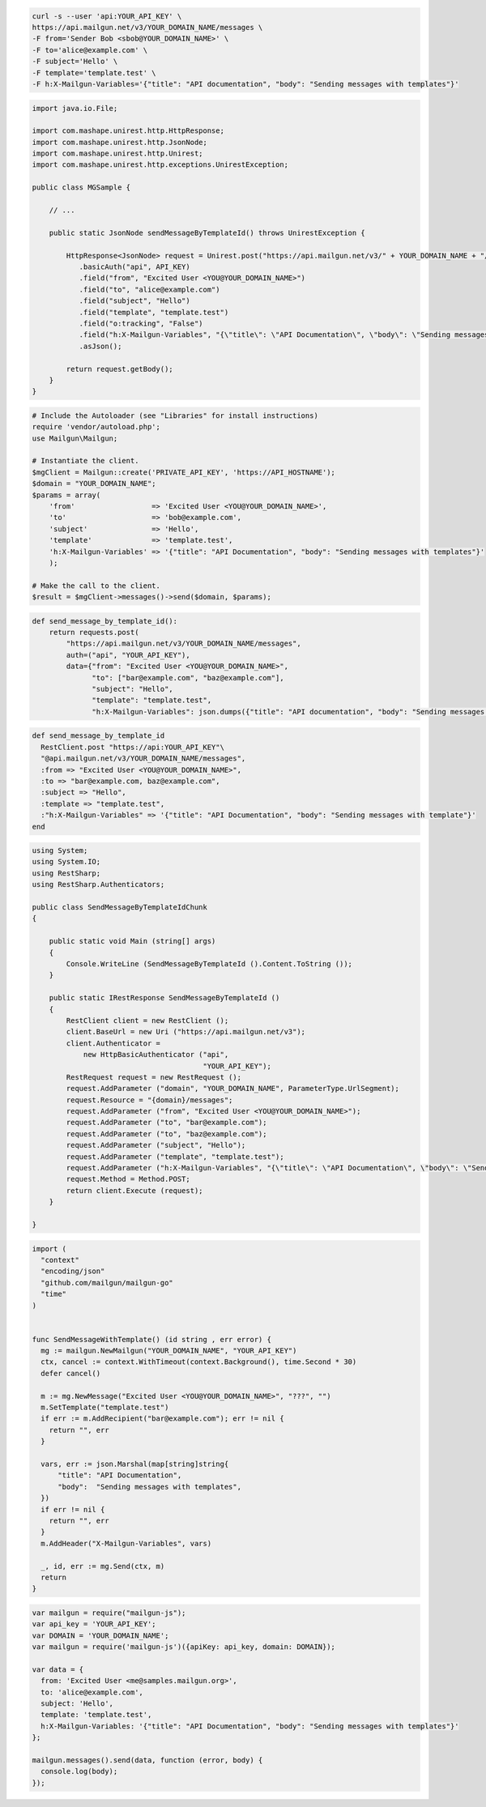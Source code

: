 
.. code-block:: bash

    curl -s --user 'api:YOUR_API_KEY' \
    https://api.mailgun.net/v3/YOUR_DOMAIN_NAME/messages \
    -F from='Sender Bob <sbob@YOUR_DOMAIN_NAME>' \
    -F to='alice@example.com' \
    -F subject='Hello' \
    -F template='template.test' \
    -F h:X-Mailgun-Variables='{"title": "API documentation", "body": "Sending messages with templates"}'

.. code-block:: java

 import java.io.File;

 import com.mashape.unirest.http.HttpResponse;
 import com.mashape.unirest.http.JsonNode;
 import com.mashape.unirest.http.Unirest;
 import com.mashape.unirest.http.exceptions.UnirestException;

 public class MGSample {

     // ...

     public static JsonNode sendMessageByTemplateId() throws UnirestException {

         HttpResponse<JsonNode> request = Unirest.post("https://api.mailgun.net/v3/" + YOUR_DOMAIN_NAME + "/messages")
            .basicAuth("api", API_KEY)
            .field("from", "Excited User <YOU@YOUR_DOMAIN_NAME>")
            .field("to", "alice@example.com")
            .field("subject", "Hello")
            .field("template", "template.test")
            .field("o:tracking", "False")
            .field("h:X-Mailgun-Variables", "{\"title\": \"API Documentation\", \"body\": \"Sending messages with templates\"}")
            .asJson();

         return request.getBody();
     }
 }

.. code-block:: php

  # Include the Autoloader (see "Libraries" for install instructions)
  require 'vendor/autoload.php';
  use Mailgun\Mailgun;

  # Instantiate the client.
  $mgClient = Mailgun::create('PRIVATE_API_KEY', 'https://API_HOSTNAME');
  $domain = "YOUR_DOMAIN_NAME";
  $params = array(
      'from'                  => 'Excited User <YOU@YOUR_DOMAIN_NAME>',
      'to'                    => 'bob@example.com',
      'subject'               => 'Hello',
      'template'              => 'template.test',
      'h:X-Mailgun-Variables' => '{"title": "API Documentation", "body": "Sending messages with templates"}'
      );

  # Make the call to the client.
  $result = $mgClient->messages()->send($domain, $params);

.. code-block:: py

 def send_message_by_template_id():
     return requests.post(
         "https://api.mailgun.net/v3/YOUR_DOMAIN_NAME/messages",
         auth=("api", "YOUR_API_KEY"),
         data={"from": "Excited User <YOU@YOUR_DOMAIN_NAME>",
               "to": ["bar@example.com", "baz@example.com"],
               "subject": "Hello",
               "template": "template.test",
               "h:X-Mailgun-Variables": json.dumps({"title": "API documentation", "body": "Sending messages with templates"}))

.. code-block:: rb

 def send_message_by_template_id
   RestClient.post "https://api:YOUR_API_KEY"\
   "@api.mailgun.net/v3/YOUR_DOMAIN_NAME/messages",
   :from => "Excited User <YOU@YOUR_DOMAIN_NAME>",
   :to => "bar@example.com, baz@example.com",
   :subject => "Hello",
   :template => "template.test",
   :"h:X-Mailgun-Variables" => '{"title": "API Documentation", "body": "Sending messages with template"}'
 end

.. code-block:: csharp

 using System;
 using System.IO;
 using RestSharp;
 using RestSharp.Authenticators;

 public class SendMessageByTemplateIdChunk
 {

     public static void Main (string[] args)
     {
         Console.WriteLine (SendMessageByTemplateId ().Content.ToString ());
     }

     public static IRestResponse SendMessageByTemplateId ()
     {
         RestClient client = new RestClient ();
         client.BaseUrl = new Uri ("https://api.mailgun.net/v3");
         client.Authenticator =
             new HttpBasicAuthenticator ("api",
                                         "YOUR_API_KEY");
         RestRequest request = new RestRequest ();
         request.AddParameter ("domain", "YOUR_DOMAIN_NAME", ParameterType.UrlSegment);
         request.Resource = "{domain}/messages";
         request.AddParameter ("from", "Excited User <YOU@YOUR_DOMAIN_NAME>");
         request.AddParameter ("to", "bar@example.com");
         request.AddParameter ("to", "baz@example.com");
         request.AddParameter ("subject", "Hello");
         request.AddParameter ("template", "template.test");
         request.AddParameter ("h:X-Mailgun-Variables", "{\"title\": \"API Documentation\", \"body\": \"Sending messages with templates\"}");
         request.Method = Method.POST;
         return client.Execute (request);
     }

 }

.. code-block:: go

  import (
    "context"
    "encoding/json"
    "github.com/mailgun/mailgun-go"
    "time"
  )


  func SendMessageWithTemplate() (id string , err error) {
    mg := mailgun.NewMailgun("YOUR_DOMAIN_NAME", "YOUR_API_KEY")
    ctx, cancel := context.WithTimeout(context.Background(), time.Second * 30)
    defer cancel()

    m := mg.NewMessage("Excited User <YOU@YOUR_DOMAIN_NAME>", "???", "")
    m.SetTemplate("template.test")
    if err := m.AddRecipient("bar@example.com"); err != nil {
      return "", err
    }

    vars, err := json.Marshal(map[string]string{
        "title": "API Documentation",
        "body":  "Sending messages with templates",
    })
    if err != nil {
      return "", err
    }
    m.AddHeader("X-Mailgun-Variables", vars)

    _, id, err := mg.Send(ctx, m)
    return
  }

.. code-block:: js

 var mailgun = require("mailgun-js");
 var api_key = 'YOUR_API_KEY';
 var DOMAIN = 'YOUR_DOMAIN_NAME';
 var mailgun = require('mailgun-js')({apiKey: api_key, domain: DOMAIN});

 var data = {
   from: 'Excited User <me@samples.mailgun.org>',
   to: 'alice@example.com',
   subject: 'Hello',
   template: 'template.test',
   h:X-Mailgun-Variables: '{"title": "API Documentation", "body": "Sending messages with templates"}'
 };

 mailgun.messages().send(data, function (error, body) {
   console.log(body);
 });

